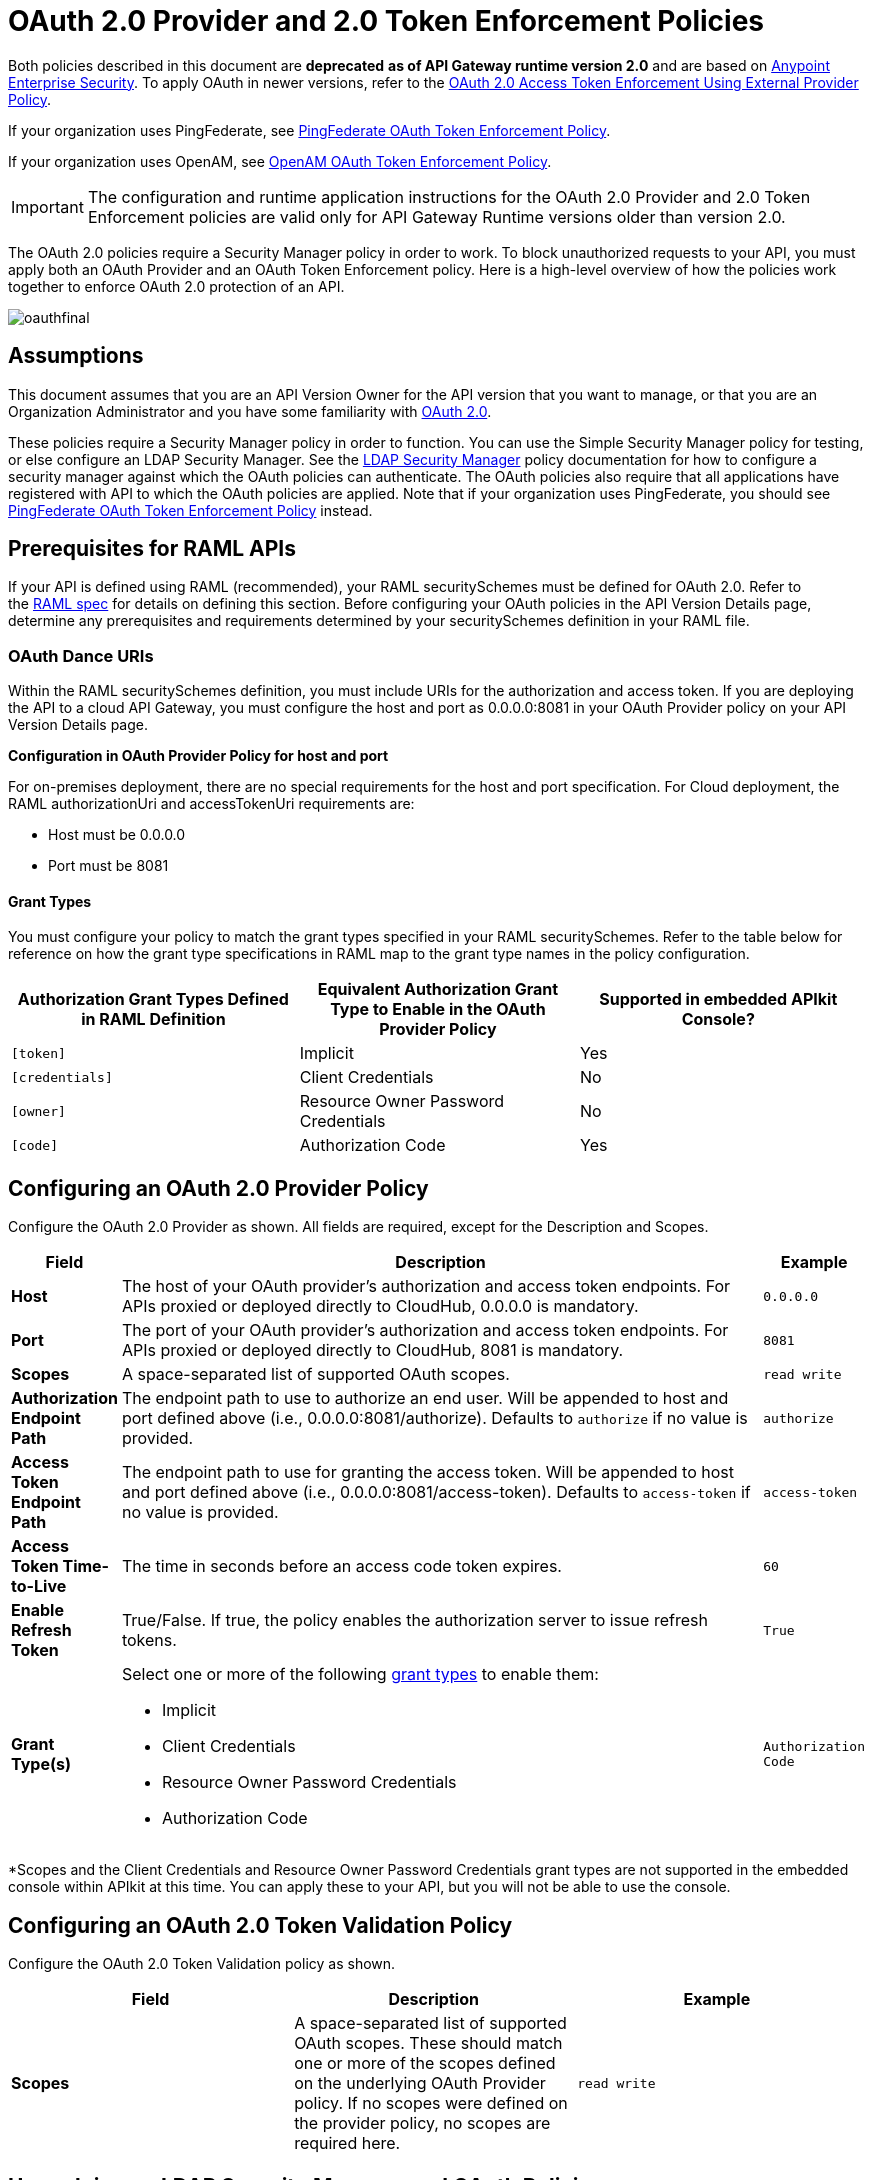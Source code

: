 = OAuth 2.0 Provider and 2.0 Token Enforcement Policies

Both policies described in this document are *deprecated* **as of API Gateway runtime version 2.0** and are based on link:/mule-user-guide/v/3.8/anypoint-enterprise-security[Anypoint Enterprise Security]. To apply OAuth in newer versions, refer to the link:/api-manager/external-oauth-2.0-token-validation-policy[OAuth 2.0 Access Token Enforcement Using External Provider Policy].

If your organization uses PingFederate, see link:/api-manager/pingfederate-oauth-token-enforcement-policy[PingFederate OAuth Token Enforcement Policy].

If your organization uses OpenAM, see link:/api-manager/openam-oauth-token-enforcement-policy[OpenAM OAuth Token Enforcement Policy].

[IMPORTANT]
The configuration and runtime application instructions for the OAuth 2.0 Provider and 2.0 Token Enforcement policies are valid only for API Gateway Runtime versions older than version 2.0.

The OAuth 2.0 policies require a Security Manager policy in order to work. To block unauthorized requests to your API, you must apply both an OAuth Provider and an OAuth Token Enforcement policy. Here is a high-level overview of how the policies work together to enforce OAuth 2.0 protection of an API.

image:oauthfinal.png[oauthfinal]

== Assumptions

This document assumes that you are an API Version Owner for the API version that you want to manage, or that you are an Organization Administrator and you have some familiarity with link:/mule-user-guide/v/3.8/mule-secure-token-service[OAuth 2.0]. 

These policies require a Security Manager policy in order to function. You can use the Simple Security Manager policy for testing, or else configure an LDAP Security Manager. See the link:/api-manager/ldap-security-manager[LDAP Security Manager] policy documentation for how to configure a security manager against which the OAuth policies can authenticate. The OAuth policies also require that all applications have registered with API to which the OAuth policies are applied. Note that if your organization uses PingFederate, you should see link:/api-manager/pingfederate-oauth-token-enforcement-policy[PingFederate OAuth Token Enforcement Policy] instead.

== Prerequisites for RAML APIs

If your API is defined using RAML (recommended), your RAML securitySchemes must be defined for OAuth 2.0. Refer to the link:https://github.com/raml-org/raml-spec/blob/master/raml-0.8.md#oauth-20[RAML spec] for details on defining this section. Before configuring your OAuth policies in the API Version Details page, determine any prerequisites and requirements determined by your securitySchemes definition in your RAML file.

=== OAuth Dance URIs

Within the RAML securitySchemes definition, you must include URIs for the authorization and access token. If you are deploying the API to a cloud API Gateway, you must configure the host and port as 0.0.0.0:8081 in your OAuth Provider policy on your API Version Details page.

*Configuration in OAuth Provider Policy for host and port*

For on-premises deployment, there are no special requirements for the host and port specification. For Cloud deployment, the RAML authorizationUri and accessTokenUri requirements are:

* Host must be 0.0.0.0

* Port must be 8081

==== Grant Types

You must configure your policy to match the grant types specified in your RAML securitySchemes. Refer to the table below for reference on how the grant type specifications in RAML map to the grant type names in the policy configuration. 

[width="99a",cols="34a,33a,33a",options="header"]
|===
|Authorization Grant Types Defined in RAML Definition |Equivalent Authorization Grant Type to Enable in the OAuth Provider Policy |Supported in embedded APIkit Console?
|`[token]` |Implicit |Yes
|`[credentials]` |Client Credentials |No
|`[owner]` |Resource Owner Password Credentials |No
|`[code]` |Authorization Code |Yes
|===

== Configuring an OAuth 2.0 Provider Policy

Configure the OAuth 2.0 Provider as shown. All fields are required, except for the Description and Scopes.

[width="100a",cols="10a,80a,10a",options="header"]
|===
|Field |Description |Example
|*Host* |The host of your OAuth provider's authorization and access token endpoints. For APIs proxied or deployed directly to CloudHub, 0.0.0.0 is mandatory. |`0.0.0.0`
|*Port* |The port of your OAuth provider's authorization and access token endpoints. For APIs proxied or deployed directly to CloudHub, 8081 is mandatory. |`8081`
|*Scopes* |A space-separated list of supported OAuth scopes. |`read write`
|*Authorization Endpoint Path* |The endpoint path to use to authorize an end user. Will be appended to host and port defined above (i.e., 0.0.0.0:8081/authorize). Defaults to `authorize` if no value is provided. |`authorize`
|*Access Token Endpoint Path* |The endpoint path to use for granting the access token. Will be appended to host and port defined above (i.e., 0.0.0.0:8081/access-token). Defaults to `access-token` if no value is provided. |`access-token`
|*Access Token Time-to-Live* |The time in seconds before an access code token expires. |`60`
|*Enable Refresh Token* |True/False. If true, the policy enables the authorization server to issue refresh tokens. |`True`
|*Grant Type(s)* |
Select one or more of the following link:/mule-user-guide/v/3.7/authorization-grant-types[grant types] to enable them:

* Implicit
* Client Credentials
* Resource Owner Password Credentials
* Authorization Code |`Authorization Code`
|===

*Scopes and the Client Credentials and Resource Owner Password Credentials grant types are not supported in the embedded console within APIkit at this time. You can apply these to your API, but you will not be able to use the console.

== Configuring an OAuth 2.0 Token Validation Policy

Configure the OAuth 2.0 Token Validation policy as shown.

[width="99a",cols="33a,33a,33a",options="header"]
|===
|Field |Description |Example
|*Scopes* |A space-separated list of supported OAuth scopes. These should match one or more of the scopes defined on the underlying OAuth Provider policy. If no scopes were defined on the provider policy, no scopes are required here. |`read write`
|===

== Unapplying an LDAP Security Manager and OAuth Policies

To unapply the OAuth Provider and Token Enforcement policies backed by a Security Manager from your service version or endpoints, unapply the policies in the reverse order that you added them.

. Unapply the Token Enforcement policy.
. Unapply the OAuth 2.0 Provider policy.
. Unapply the Security Manager policy.

== Obtaining User Credentials

In some cases, you might want to have access to information about what externally authenticated users are using your API. To do so, place the following script in any place between your proxy's inbound and outbound endpoints (it will be executed after the OAuth 2.0 Provider and OAuth 2.0 Token Enforcement Policies):

[source,xml,linenums]
----
<expression-component>
    message.outboundProperties.put('X-Authenticated-userid', _muleEvent.session.securityContext.authentication.principal.username)
</expression-component>
----

The script above stores the username in the mule message as an outbound-property named `X-Authenticated-userid`. The HTTP Connector –used to generate the proxy's output– transforms any outbound properties that reach it into HTTP message headers, so in this way the message that reaches your API after passing through your proxy will include an HTTP header named `X-Authenticated-userid`, containing the username.


You can modify this code to change the name of the header being created.

== See Also

link:/api-manager/pingfederate-oauth-token-enforcement-policy[PingFederate OAuth Token Enforcement Policy].
